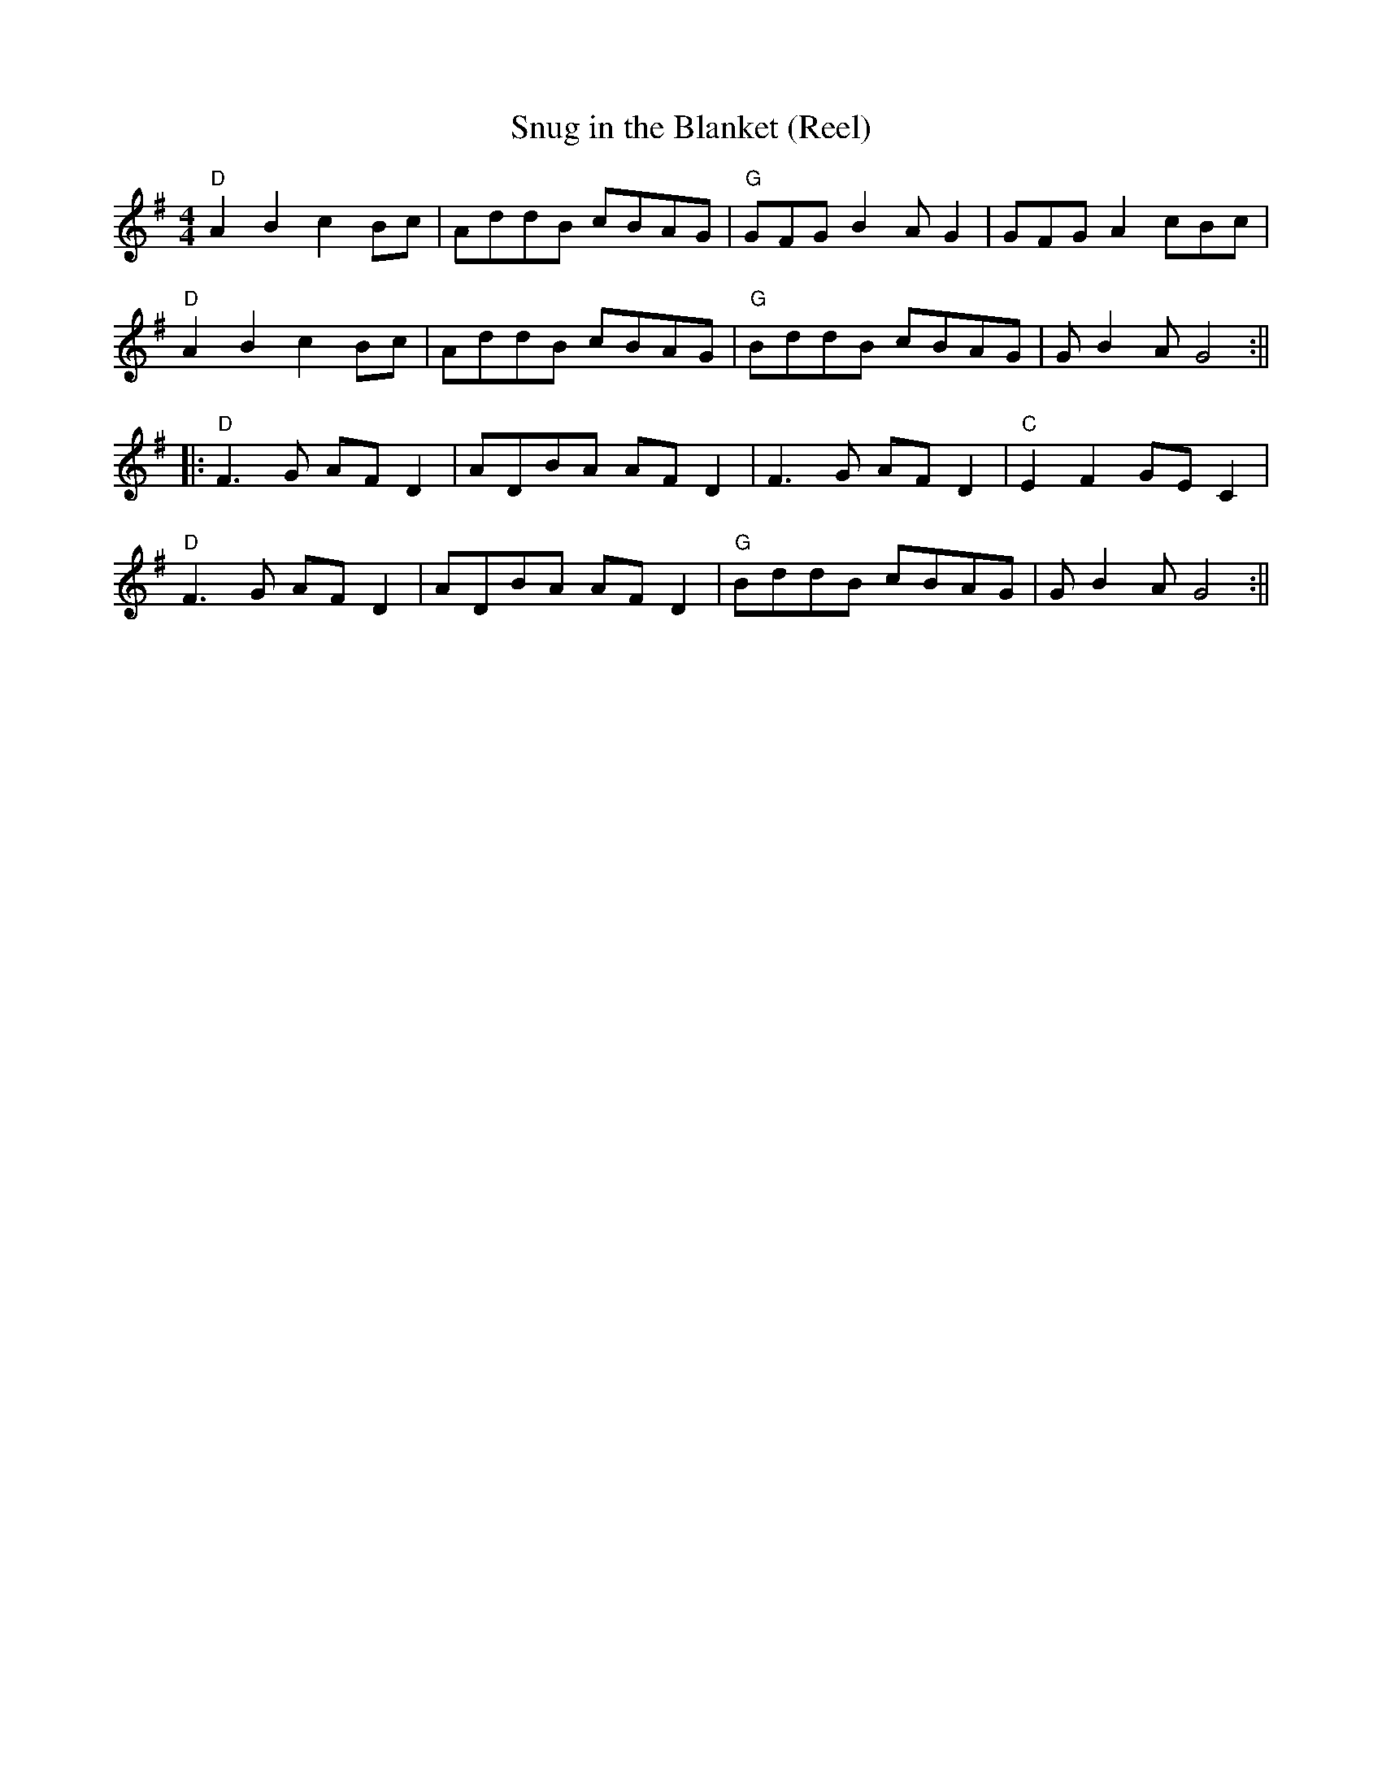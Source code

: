 X:177
T:Snug in the Blanket (Reel)
M:4/4
L:1/8
F:http://blackrosetheband.googlepages.com/ABCTUNES.ABC May 2009
S:Source: The Angus Sessions Podcast
R:reel
K:G
"D"A2 B2 c2 Bc|AddB cBAG|"G"GFG B2A G2|GFG A2 cBc|
"D"A2 B2 c2 Bc|AddB cBAG|"G"BddB cBAG|GB2A G4:||
|:"D"F3G AFD2|ADBA AFD2|F3G AFD2|"C"E2F2 GEC2|
"D"F3G AFD2|ADBA AFD2|"G"BddB cBAG|GB2A G4:||

